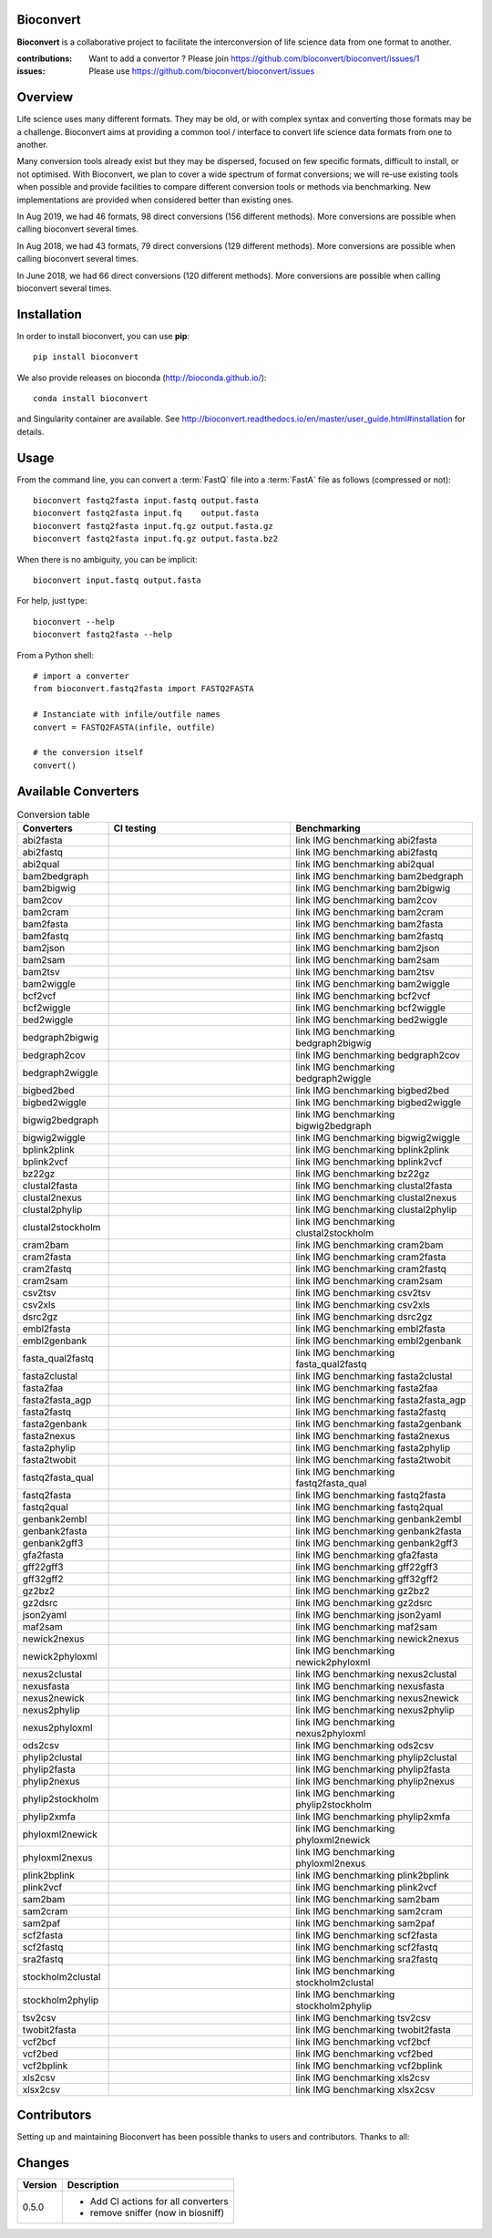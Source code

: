 Bioconvert
##########

**Bioconvert** is a collaborative project to facilitate the interconversion of life science data from one format to another.

.. image:: https://badge.fury.io/py/bioconvert.svg
    :target: https://pypi.python.org/pypi/bioconvert

.. image:: https://github.com/bioconvert/bioconvert/actions/workflows/main.yml/badge.svg?branch=master
    :target: https://github.com/bioconvert/bioconvert/actions/workflows/main.yml

.. image:: https://github.com/bioconvert/bioconvert/actions/workflows/main.yml/badge.svg?branch=refactoring
    :target: https://github.com/bioconvert/bioconvert/actions/workflows/main.yml

.. image:: https://coveralls.io/repos/github/bioconvert/bioconvert/badge.svg?branch=master
   :target: https://coveralls.io/github/bioconvert/bioconvert?branch=master

.. image:: http://readthedocs.org/projects/bioconvert/badge/?version=master
    :target: http://bioconvert.readthedocs.org/en/master/?badge=master
    :alt: Documentation Status

.. image::  https://img.shields.io/github/issues/bioconvert/bioconvert.svg
    :target:  https://github.com/bioconvert/bioconvert/issues

.. image:: https://anaconda.org/bioconda/bioconvert/badges/platforms.svg
   :target: https://anaconda.org/bioconda/bioconvert

.. image::  https://anaconda.org/bioconda/bioconvert/badges/installer/conda.svg
    :target: https://conda.anaconda.org/bioconda

.. image:: https://mybinder.org/badge_logo.svg
    :target: https://mybinder.org/v2/gh/bioconvert/bioconvert/master


:contributions: Want to add a convertor ? Please join https://github.com/bioconvert/bioconvert/issues/1
:issues: Please use https://github.com/bioconvert/bioconvert/issues

Overview
########


Life science uses many different formats. They may be old, or with complex syntax and converting those formats may be a challenge. Bioconvert aims at providing a common tool / interface to convert life science data formats from one to another.

Many conversion tools already exist but they may be dispersed, focused on few specific formats, difficult to install, or not optimised. With Bioconvert, we plan to cover a wide spectrum of format conversions; we will re-use existing tools when possible and provide facilities to compare different conversion tools or methods via benchmarking. New implementations are provided when considered better than existing ones.

In Aug 2019, we had 46 formats, 98 direct conversions (156 different methods). More conversions are possible when calling bioconvert several times.

In Aug 2018, we had 43 formats, 79 direct conversions (129 different methods). More conversions are possible when calling bioconvert several times.

In June 2018, we had 66 direct conversions (120 different methods). More conversions are possible when calling bioconvert several times.

Installation
###############

In order to install bioconvert, you can use **pip**::

    pip install bioconvert

We also provide releases on bioconda (http://bioconda.github.io/)::

    conda install bioconvert

and Singularity container are available. See
http://bioconvert.readthedocs.io/en/master/user_guide.html#installation for
details.

Usage
##########

From the command line, you can convert a :term:`FastQ` file into 
a :term:`FastA` file as follows (compressed or not)::

    bioconvert fastq2fasta input.fastq output.fasta
    bioconvert fastq2fasta input.fq    output.fasta
    bioconvert fastq2fasta input.fq.gz output.fasta.gz
    bioconvert fastq2fasta input.fq.gz output.fasta.bz2

When there is no ambiguity, you can be implicit::

     bioconvert input.fastq output.fasta


For help, just type::

    bioconvert --help
    bioconvert fastq2fasta --help


From a Python shell::

    # import a converter
    from bioconvert.fastq2fasta import FASTQ2FASTA

    # Instanciate with infile/outfile names
    convert = FASTQ2FASTA(infile, outfile)

    # the conversion itself
    convert()




Available Converters
#######################

.. image:: https://raw.githubusercontent.com/bioconvert/bioconvert/master/doc/conversion.png
    :width: 80%

.. list-table:: Conversion table
    :widths: 20 40 40
    :header-rows: 1

    * - Converters
      - CI testing
      - Benchmarking
    * - abi2fasta
      - .. image:: https://github.com/bioconvert/bioconvert/actions/workflows/abi2fasta.yml/badge.svg?branch=refactoring
            :target: https://github.com/bioconvert/bioconvert/actions/workflows/abi2fasta.yml
      - link IMG benchmarking abi2fasta
    * - abi2fastq
      - .. image:: https://github.com/bioconvert/bioconvert/actions/workflows/abi2fastq.yml/badge.svg?branch=refactoring
            :target: https://github.com/bioconvert/bioconvert/actions/workflows/abi2fastq.yml
      - link IMG benchmarking abi2fastq
    * - abi2qual
      - .. image:: https://github.com/bioconvert/bioconvert/actions/workflows/abi2qual.yml/badge.svg?branch=refactoring
            :target: https://github.com/bioconvert/bioconvert/actions/workflows/abi2qual.yml
      - link IMG benchmarking abi2qual
    * - bam2bedgraph
      - .. image:: https://github.com/bioconvert/bioconvert/actions/workflows/bam2bedgraph.yml/badge.svg?branch=refactoring
            :target: https://github.com/bioconvert/bioconvert/actions/workflows/bam2bedgraph.yml
      - link IMG benchmarking bam2bedgraph
    * - bam2bigwig
      - .. image:: https://github.com/bioconvert/bioconvert/actions/workflows/bam2bigwig.yml/badge.svg?branch=refactoring
            :target: https://github.com/bioconvert/bioconvert/actions/workflows/bam2bigwig.yml
      - link IMG benchmarking bam2bigwig
    * - bam2cov
      - .. image:: https://github.com/bioconvert/bioconvert/actions/workflows/bam2cov.yml/badge.svg?branch=refactoring
            :target: https://github.com/bioconvert/bioconvert/actions/workflows/bam2cov.yml
      - link IMG benchmarking bam2cov
    * - bam2cram
      - .. image:: https://github.com/bioconvert/bioconvert/actions/workflows/bam2cram.yml/badge.svg?branch=refactoring
            :target: https://github.com/bioconvert/bioconvert/actions/workflows/bam2cram.yml
      - link IMG benchmarking bam2cram
    * - bam2fasta
      - .. image:: https://github.com/bioconvert/bioconvert/actions/workflows/bam2fasta.yml/badge.svg?branch=refactoring
            :target: https://github.com/bioconvert/bioconvert/actions/workflows/bam2fasta.yml
      - link IMG benchmarking bam2fasta
    * - bam2fastq
      - .. image:: https://github.com/bioconvert/bioconvert/actions/workflows/bam2fastq.yml/badge.svg?branch=refactoring
            :target: https://github.com/bioconvert/bioconvert/actions/workflows/bam2fastq.yml
      - link IMG benchmarking bam2fastq
    * - bam2json
      - .. image:: https://github.com/bioconvert/bioconvert/actions/workflows/bam2json.yml/badge.svg?branch=refactoring
            :target: https://github.com/bioconvert/bioconvert/actions/workflows/bam2json.yml
      - link IMG benchmarking bam2json
    * - bam2sam
      - .. image:: https://github.com/bioconvert/bioconvert/actions/workflows/bam2sam.yml/badge.svg?branch=refactoring
            :target: https://github.com/bioconvert/bioconvert/actions/workflows/bam2sam.yml
      - link IMG benchmarking bam2sam
    * - bam2tsv
      - .. image:: https://github.com/bioconvert/bioconvert/actions/workflows/bam2tsv.yml/badge.svg?branch=refactoring
            :target: https://github.com/bioconvert/bioconvert/actions/workflows/bam2tsv.yml
      - link IMG benchmarking bam2tsv
    * - bam2wiggle
      - .. image:: https://github.com/bioconvert/bioconvert/actions/workflows/bam2wiggle.yml/badge.svg?branch=refactoring
            :target: https://github.com/bioconvert/bioconvert/actions/workflows/bam2wiggle.yml
      - link IMG benchmarking bam2wiggle
    * - bcf2vcf
      - .. image:: https://github.com/bioconvert/bioconvert/actions/workflows/bcf2vcf.yml/badge.svg?branch=refactoring
            :target: https://github.com/bioconvert/bioconvert/actions/workflows/bcf2vcf.yml
      - link IMG benchmarking bcf2vcf
    * - bcf2wiggle
      - .. image:: https://github.com/bioconvert/bioconvert/actions/workflows/bcf2wiggle.yml/badge.svg?branch=refactoring
            :target: https://github.com/bioconvert/bioconvert/actions/workflows/bcf2wiggle.yml
      - link IMG benchmarking bcf2wiggle
    * - bed2wiggle
      - .. image:: https://github.com/bioconvert/bioconvert/actions/workflows/bed2wiggle.yml/badge.svg?branch=refactoring
            :target: https://github.com/bioconvert/bioconvert/actions/workflows/bed2wiggle.yml
      - link IMG benchmarking bed2wiggle
    * - bedgraph2bigwig
      - .. image:: https://github.com/bioconvert/bioconvert/actions/workflows/bedgraph2bigwig.yml/badge.svg?branch=refactoring
            :target: https://github.com/bioconvert/bioconvert/actions/workflows/bedgraph2bigwig.yml
      - link IMG benchmarking bedgraph2bigwig
    * - bedgraph2cov
      - .. image:: https://github.com/bioconvert/bioconvert/actions/workflows/bedgraph2cov.yml/badge.svg?branch=refactoring
            :target: https://github.com/bioconvert/bioconvert/actions/workflows/bedgraph2cov.yml
      - link IMG benchmarking bedgraph2cov
    * - bedgraph2wiggle
      - .. image:: https://github.com/bioconvert/bioconvert/actions/workflows/bedgraph2wiggle.yml/badge.svg?branch=refactoring
            :target: https://github.com/bioconvert/bioconvert/actions/workflows/bedgraph2wiggle.yml
      - link IMG benchmarking bedgraph2wiggle
    * - bigbed2bed
      - .. image:: https://github.com/bioconvert/bioconvert/actions/workflows/bigbed2bed.yml/badge.svg?branch=refactoring
            :target: https://github.com/bioconvert/bioconvert/actions/workflows/bigbed2bed.yml
      - link IMG benchmarking bigbed2bed
    * - bigbed2wiggle
      - .. image:: https://github.com/bioconvert/bioconvert/actions/workflows/bigbed2wiggle.yml/badge.svg?branch=refactoring
            :target: https://github.com/bioconvert/bioconvert/actions/workflows/bigbed2wiggle.yml
      - link IMG benchmarking bigbed2wiggle
    * - bigwig2bedgraph
      - .. image:: https://github.com/bioconvert/bioconvert/actions/workflows/bigwig2bedgraph.yml/badge.svg?branch=refactoring
            :target: https://github.com/bioconvert/bioconvert/actions/workflows/bigwig2bedgraph.yml
      - link IMG benchmarking bigwig2bedgraph
    * - bigwig2wiggle
      - .. image:: https://github.com/bioconvert/bioconvert/actions/workflows/bigwig2wiggle.yml/badge.svg?branch=refactoring
            :target: https://github.com/bioconvert/bioconvert/actions/workflows/bigwig2wiggle.yml
      - link IMG benchmarking bigwig2wiggle
    * - bplink2plink
      - .. image:: https://github.com/bioconvert/bioconvert/actions/workflows/bplink2plink.yml/badge.svg?branch=refactoring
            :target: https://github.com/bioconvert/bioconvert/actions/workflows/bplink2plink.yml
      - link IMG benchmarking bplink2plink
    * - bplink2vcf
      - .. image:: https://github.com/bioconvert/bioconvert/actions/workflows/bplink2vcf.yml/badge.svg?branch=refactoring
            :target: https://github.com/bioconvert/bioconvert/actions/workflows/bplink2vcf.yml
      - link IMG benchmarking bplink2vcf
    * - bz22gz
      - .. image:: https://github.com/bioconvert/bioconvert/actions/workflows/bz22gz.yml/badge.svg?branch=refactoring
            :target: https://github.com/bioconvert/bioconvert/actions/workflows/bz22gz.yml
      - link IMG benchmarking bz22gz
    * - clustal2fasta
      - .. image:: https://github.com/bioconvert/bioconvert/actions/workflows/clustal2fasta.yml/badge.svg?branch=refactoring
            :target: https://github.com/bioconvert/bioconvert/actions/workflows/clustal2fasta.yml
      - link IMG benchmarking clustal2fasta
    * - clustal2nexus
      - .. image:: https://github.com/bioconvert/bioconvert/actions/workflows/clustal2nexus.yml/badge.svg?branch=refactoring
            :target: https://github.com/bioconvert/bioconvert/actions/workflows/clustal2nexus.yml
      - link IMG benchmarking clustal2nexus
    * - clustal2phylip
      - .. image:: https://github.com/bioconvert/bioconvert/actions/workflows/clustal2phylip.yml/badge.svg?branch=refactoring
            :target: https://github.com/bioconvert/bioconvert/actions/workflows/clustal2phylip.yml
      - link IMG benchmarking clustal2phylip
    * - clustal2stockholm
      - .. image:: https://github.com/bioconvert/bioconvert/actions/workflows/clustal2stockholm.yml/badge.svg?branch=refactoring
            :target: https://github.com/bioconvert/bioconvert/actions/workflows/clustal2stockholm.yml
      - link IMG benchmarking clustal2stockholm
    * - cram2bam
      - .. image:: https://github.com/bioconvert/bioconvert/actions/workflows/cram2bam.yml/badge.svg?branch=refactoring
            :target: https://github.com/bioconvert/bioconvert/actions/workflows/cram2bam.yml
      - link IMG benchmarking cram2bam
    * - cram2fasta
      - .. image:: https://github.com/bioconvert/bioconvert/actions/workflows/cram2fasta.yml/badge.svg?branch=refactoring
            :target: https://github.com/bioconvert/bioconvert/actions/workflows/cram2fasta.yml
      - link IMG benchmarking cram2fasta
    * - cram2fastq
      - .. image:: https://github.com/bioconvert/bioconvert/actions/workflows/cram2fastq.yml/badge.svg?branch=refactoring
            :target: https://github.com/bioconvert/bioconvert/actions/workflows/cram2fastq.yml
      - link IMG benchmarking cram2fastq
    * - cram2sam
      - .. image:: https://github.com/bioconvert/bioconvert/actions/workflows/cram2sam.yml/badge.svg?branch=refactoring
            :target: https://github.com/bioconvert/bioconvert/actions/workflows/cram2sam.yml
      - link IMG benchmarking cram2sam
    * - csv2tsv
      - .. image:: https://github.com/bioconvert/bioconvert/actions/workflows/csv2tsv.yml/badge.svg?branch=refactoring
            :target: https://github.com/bioconvert/bioconvert/actions/workflows/csv2tsv.yml
      - link IMG benchmarking csv2tsv
    * - csv2xls
      - .. image:: https://github.com/bioconvert/bioconvert/actions/workflows/csv2xls.yml/badge.svg?branch=refactoring
            :target: https://github.com/bioconvert/bioconvert/actions/workflows/csv2xls.yml
      - link IMG benchmarking csv2xls
    * - dsrc2gz
      - .. image:: https://github.com/bioconvert/bioconvert/actions/workflows/dsrc2gz.yml/badge.svg?branch=refactoring
            :target: https://github.com/bioconvert/bioconvert/actions/workflows/dsrc2gz.yml
      - link IMG benchmarking dsrc2gz
    * - embl2fasta
      - .. image:: https://github.com/bioconvert/bioconvert/actions/workflows/embl2fasta.yml/badge.svg?branch=refactoring
            :target: https://github.com/bioconvert/bioconvert/actions/workflows/embl2fasta.yml
      - link IMG benchmarking embl2fasta
    * - embl2genbank
      - .. image:: https://github.com/bioconvert/bioconvert/actions/workflows/embl2genbank.yml/badge.svg?branch=refactoring
            :target: https://github.com/bioconvert/bioconvert/actions/workflows/embl2genbank.yml
      - link IMG benchmarking embl2genbank
    * - fasta_qual2fastq
      - .. image:: https://github.com/bioconvert/bioconvert/actions/workflows/fasta_qual2fastq.yml/badge.svg?branch=refactoring
            :target: https://github.com/bioconvert/bioconvert/actions/workflows/fasta_qual2fastq.yml
      - link IMG benchmarking fasta_qual2fastq
    * - fasta2clustal
      - .. image:: https://github.com/bioconvert/bioconvert/actions/workflows/fasta2clustal.yml/badge.svg?branch=refactoring
            :target: https://github.com/bioconvert/bioconvert/actions/workflows/fasta2clustal.yml
      - link IMG benchmarking fasta2clustal
    * - fasta2faa
      - .. image:: https://github.com/bioconvert/bioconvert/actions/workflows/fasta2faa.yml/badge.svg?branch=refactoring
            :target: https://github.com/bioconvert/bioconvert/actions/workflows/fasta2faa.yml
      - link IMG benchmarking fasta2faa
    * - fasta2fasta_agp
      - .. image:: https://github.com/bioconvert/bioconvert/actions/workflows/fasta2fasta_agp.yml/badge.svg?branch=refactoring
            :target: https://github.com/bioconvert/bioconvert/actions/workflows/fasta2fasta_agp.yml
      - link IMG benchmarking fasta2fasta_agp
    * - fasta2fastq
      - .. image:: https://github.com/bioconvert/bioconvert/actions/workflows/fasta2fastq.yml/badge.svg?branch=refactoring
            :target: https://github.com/bioconvert/bioconvert/actions/workflows/fasta2fastq.yml
      - link IMG benchmarking fasta2fastq
    * - fasta2genbank
      - .. image:: https://github.com/bioconvert/bioconvert/actions/workflows/fasta2genbank.yml/badge.svg?branch=refactoring
            :target: https://github.com/bioconvert/bioconvert/actions/workflows/fasta2genbank.yml
      - link IMG benchmarking fasta2genbank
    * - fasta2nexus
      - .. image:: https://github.com/bioconvert/bioconvert/actions/workflows/fasta2nexus.yml/badge.svg?branch=refactoring
            :target: https://github.com/bioconvert/bioconvert/actions/workflows/fasta2nexus.yml
      - link IMG benchmarking fasta2nexus
    * - fasta2phylip
      - .. image:: https://github.com/bioconvert/bioconvert/actions/workflows/fasta2phylip.yml/badge.svg?branch=refactoring
            :target: https://github.com/bioconvert/bioconvert/actions/workflows/fasta2phylip.yml
      - link IMG benchmarking fasta2phylip
    * - fasta2twobit
      - .. image:: https://github.com/bioconvert/bioconvert/actions/workflows/fasta2twobit.yml/badge.svg?branch=refactoring
            :target: https://github.com/bioconvert/bioconvert/actions/workflows/fasta2twobit.yml
      - link IMG benchmarking fasta2twobit
    * - fastq2fasta_qual
      - .. image:: https://github.com/bioconvert/bioconvert/actions/workflows/fastq2fasta_qual.yml/badge.svg?branch=refactoring
            :target: https://github.com/bioconvert/bioconvert/actions/workflows/fastq2fasta_qual.yml
      - link IMG benchmarking fastq2fasta_qual
    * - fastq2fasta
      - .. image:: https://github.com/bioconvert/bioconvert/actions/workflows/fastq2fasta.yml/badge.svg?branch=refactoring
            :target: https://github.com/bioconvert/bioconvert/actions/workflows/fastq2fasta.yml
      - link IMG benchmarking fastq2fasta
    * - fastq2qual
      - .. image:: https://github.com/bioconvert/bioconvert/actions/workflows/fastq2qual.yml/badge.svg?branch=refactoring
            :target: https://github.com/bioconvert/bioconvert/actions/workflows/fastq2qual.yml
      - link IMG benchmarking fastq2qual
    * - genbank2embl
      - .. image:: https://github.com/bioconvert/bioconvert/actions/workflows/genbank2embl.yml/badge.svg?branch=refactoring
            :target: https://github.com/bioconvert/bioconvert/actions/workflows/genbank2embl.yml
      - link IMG benchmarking genbank2embl
    * - genbank2fasta
      - .. image:: https://github.com/bioconvert/bioconvert/actions/workflows/genbank2fasta.yml/badge.svg?branch=refactoring
            :target: https://github.com/bioconvert/bioconvert/actions/workflows/genbank2fasta.yml
      - link IMG benchmarking genbank2fasta
    * - genbank2gff3
      - .. image:: https://github.com/bioconvert/bioconvert/actions/workflows/genbank2gff3.yml/badge.svg?branch=refactoring
            :target: https://github.com/bioconvert/bioconvert/actions/workflows/genbank2gff3.yml
      - link IMG benchmarking genbank2gff3
    * - gfa2fasta
      - .. image:: https://github.com/bioconvert/bioconvert/actions/workflows/gfa2fasta.yml/badge.svg?branch=refactoring
            :target: https://github.com/bioconvert/bioconvert/actions/workflows/gfa2fasta.yml
      - link IMG benchmarking gfa2fasta
    * - gff22gff3
      - .. image:: https://github.com/bioconvert/bioconvert/actions/workflows/gff22gff3.yml/badge.svg?branch=refactoring
            :target: https://github.com/bioconvert/bioconvert/actions/workflows/gff22gff3.yml
      - link IMG benchmarking gff22gff3
    * - gff32gff2
      - .. image:: https://github.com/bioconvert/bioconvert/actions/workflows/gff32gff2.yml/badge.svg?branch=refactoring
            :target: https://github.com/bioconvert/bioconvert/actions/workflows/gff32gff2.yml
      - link IMG benchmarking gff32gff2
    * - gz2bz2
      - .. image:: https://github.com/bioconvert/bioconvert/actions/workflows/gz2bz2.yml/badge.svg?branch=refactoring
            :target: https://github.com/bioconvert/bioconvert/actions/workflows/gz2bz2.yml
      - link IMG benchmarking gz2bz2
    * - gz2dsrc
      - .. image:: https://github.com/bioconvert/bioconvert/actions/workflows/gz2dsrc.yml/badge.svg?branch=refactoring
            :target: https://github.com/bioconvert/bioconvert/actions/workflows/gz2dsrc.yml
      - link IMG benchmarking gz2dsrc
    * - json2yaml
      - .. image:: https://github.com/bioconvert/bioconvert/actions/workflows/json2yaml.yml/badge.svg?branch=refactoring
            :target: https://github.com/bioconvert/bioconvert/actions/workflows/json2yaml.yml
      - link IMG benchmarking json2yaml
    * - maf2sam
      - .. image:: https://github.com/bioconvert/bioconvert/actions/workflows/maf2sam.yml/badge.svg?branch=refactoring
            :target: https://github.com/bioconvert/bioconvert/actions/workflows/maf2sam.yml
      - link IMG benchmarking maf2sam
    * - newick2nexus
      - .. image:: https://github.com/bioconvert/bioconvert/actions/workflows/newick2nexus.yml/badge.svg?branch=refactoring
            :target: https://github.com/bioconvert/bioconvert/actions/workflows/newick2nexus.yml
      - link IMG benchmarking newick2nexus
    * - newick2phyloxml
      - .. image:: https://github.com/bioconvert/bioconvert/actions/workflows/newick2phyloxml.yml/badge.svg?branch=refactoring
            :target: https://github.com/bioconvert/bioconvert/actions/workflows/newick2phyloxml.yml
      - link IMG benchmarking newick2phyloxml
    * - nexus2clustal
      - .. image:: https://github.com/bioconvert/bioconvert/actions/workflows/nexus2clustal.yml/badge.svg?branch=refactoring
            :target: https://github.com/bioconvert/bioconvert/actions/workflows/nexus2clustal.yml
      - link IMG benchmarking nexus2clustal
    * - nexusfasta
      - .. image:: https://github.com/bioconvert/bioconvert/actions/workflows/nexusfasta.yml/badge.svg?branch=refactoring
            :target: https://github.com/bioconvert/bioconvert/actions/workflows/nexusfasta.yml
      - link IMG benchmarking nexusfasta
    * - nexus2newick
      - .. image:: https://github.com/bioconvert/bioconvert/actions/workflows/nexus2newick.yml/badge.svg?branch=refactoring
            :target: https://github.com/bioconvert/bioconvert/actions/workflows/nexus2newick.yml
      - link IMG benchmarking nexus2newick
    * - nexus2phylip
      - .. image:: https://github.com/bioconvert/bioconvert/actions/workflows/nexus2phylip.yml/badge.svg?branch=refactoring
            :target: https://github.com/bioconvert/bioconvert/actions/workflows/nexus2phylip.yml
      - link IMG benchmarking nexus2phylip
    * - nexus2phyloxml
      - .. image:: https://github.com/bioconvert/bioconvert/actions/workflows/nexus2phyloxml.yml/badge.svg?branch=refactoring
            :target: https://github.com/bioconvert/bioconvert/actions/workflows/nexus2phyloxml.yml
      - link IMG benchmarking nexus2phyloxml
    * - ods2csv
      - .. image:: https://github.com/bioconvert/bioconvert/actions/workflows/ods2csv.yml/badge.svg?branch=refactoring
            :target: https://github.com/bioconvert/bioconvert/actions/workflows/ods2csv.yml
      - link IMG benchmarking ods2csv
    * - phylip2clustal
      - .. image:: https://github.com/bioconvert/bioconvert/actions/workflows/phylip2clustal.yml/badge.svg?branch=refactoring
            :target: https://github.com/bioconvert/bioconvert/actions/workflows/phylip2clustal.yml
      - link IMG benchmarking phylip2clustal
    * - phylip2fasta
      - .. image:: https://github.com/bioconvert/bioconvert/actions/workflows/phylip2fasta.yml/badge.svg?branch=refactoring
            :target: https://github.com/bioconvert/bioconvert/actions/workflows/phylip2fasta.yml
      - link IMG benchmarking phylip2fasta
    * - phylip2nexus
      - .. image:: https://github.com/bioconvert/bioconvert/actions/workflows/phylip2nexus.yml/badge.svg?branch=refactoring
            :target: https://github.com/bioconvert/bioconvert/actions/workflows/phylip2nexus.yml
      - link IMG benchmarking phylip2nexus
    * - phylip2stockholm
      - .. image:: https://github.com/bioconvert/bioconvert/actions/workflows/phylip2stockholm.yml/badge.svg?branch=refactoring
            :target: https://github.com/bioconvert/bioconvert/actions/workflows/phylip2stockholm.yml
      - link IMG benchmarking phylip2stockholm
    * - phylip2xmfa
      - .. image:: https://github.com/bioconvert/bioconvert/actions/workflows/phylip2xmfa.yml/badge.svg?branch=refactoring
            :target: https://github.com/bioconvert/bioconvert/actions/workflows/phylip2xmfa.yml
      - link IMG benchmarking phylip2xmfa
    * - phyloxml2newick
      - .. image:: https://github.com/bioconvert/bioconvert/actions/workflows/phyloxml2newick.yml/badge.svg?branch=refactoring
            :target: https://github.com/bioconvert/bioconvert/actions/workflows/phyloxml2newick.yml
      - link IMG benchmarking phyloxml2newick
    * - phyloxml2nexus
      - .. image:: https://github.com/bioconvert/bioconvert/actions/workflows/phyloxml2nexus.yml/badge.svg?branch=refactoring
            :target: https://github.com/bioconvert/bioconvert/actions/workflows/phyloxml2nexus.yml
      - link IMG benchmarking phyloxml2nexus
    * - plink2bplink
      - .. image:: https://github.com/bioconvert/bioconvert/actions/workflows/plink2bplink.yml/badge.svg?branch=refactoring
            :target: https://github.com/bioconvert/bioconvert/actions/workflows/plink2bplink.yml
      - link IMG benchmarking plink2bplink
    * - plink2vcf
      - .. image:: https://github.com/bioconvert/bioconvert/actions/workflows/plink2vcf.yml/badge.svg?branch=refactoring
            :target: https://github.com/bioconvert/bioconvert/actions/workflows/plink2vcf.yml
      - link IMG benchmarking plink2vcf
    * - sam2bam
      - .. image:: https://github.com/bioconvert/bioconvert/actions/workflows/sam2bam.yml/badge.svg?branch=refactoring
            :target: https://github.com/bioconvert/bioconvert/actions/workflows/sam2bam.yml
      - link IMG benchmarking sam2bam
    * - sam2cram
      - .. image:: https://github.com/bioconvert/bioconvert/actions/workflows/sam2cram.yml/badge.svg?branch=refactoring
            :target: https://github.com/bioconvert/bioconvert/actions/workflows/sam2cram.yml
      - link IMG benchmarking sam2cram
    * - sam2paf
      - .. image:: https://github.com/bioconvert/bioconvert/actions/workflows/sam2paf.yml/badge.svg?branch=refactoring
            :target: https://github.com/bioconvert/bioconvert/actions/workflows/sam2paf.yml
      - link IMG benchmarking sam2paf
    * - scf2fasta
      - .. image:: https://github.com/bioconvert/bioconvert/actions/workflows/scf2fasta.yml/badge.svg?branch=refactoring
            :target: https://github.com/bioconvert/bioconvert/actions/workflows/scf2fasta.yml
      - link IMG benchmarking scf2fasta
    * - scf2fastq
      - .. image:: https://github.com/bioconvert/bioconvert/actions/workflows/scf2fastq.yml/badge.svg?branch=refactoring
            :target: https://github.com/bioconvert/bioconvert/actions/workflows/scf2fastq.yml
      - link IMG benchmarking scf2fastq
    * - sra2fastq
      - .. image:: https://github.com/bioconvert/bioconvert/actions/workflows/sra2fastq.yml/badge.svg?branch=refactoring
            :target: https://github.com/bioconvert/bioconvert/actions/workflows/sra2fastq.yml
      - link IMG benchmarking sra2fastq
    * - stockholm2clustal
      - .. image:: https://github.com/bioconvert/bioconvert/actions/workflows/stockholm2clustal.yml/badge.svg?branch=refactoring
            :target: https://github.com/bioconvert/bioconvert/actions/workflows/stockholm2clustal.yml
      - link IMG benchmarking stockholm2clustal
    * - stockholm2phylip
      - .. image:: https://github.com/bioconvert/bioconvert/actions/workflows/stockholm2phylip.yml/badge.svg?branch=refactoring
            :target: https://github.com/bioconvert/bioconvert/actions/workflows/stockholm2phylip.yml
      - link IMG benchmarking stockholm2phylip
    * - tsv2csv
      - .. image:: https://github.com/bioconvert/bioconvert/actions/workflows/tsv2csv.yml/badge.svg?branch=refactoring
            :target: https://github.com/bioconvert/bioconvert/actions/workflows/tsv2csv.yml
      - link IMG benchmarking tsv2csv
    * - twobit2fasta
      - .. image:: https://github.com/bioconvert/bioconvert/actions/workflows/twobit2fasta.yml/badge.svg?branch=refactoring
            :target: https://github.com/bioconvert/bioconvert/actions/workflows/twobit2fasta.yml
      - link IMG benchmarking twobit2fasta
    * - vcf2bcf
      - .. image:: https://github.com/bioconvert/bioconvert/actions/workflows/vcf2bcf.yml/badge.svg?branch=refactoring
            :target: https://github.com/bioconvert/bioconvert/actions/workflows/vcf2bcf.yml
      - link IMG benchmarking vcf2bcf
    * - vcf2bed
      - .. image:: https://github.com/bioconvert/bioconvert/actions/workflows/vcf2bed.yml/badge.svg?branch=refactoring
            :target: https://github.com/bioconvert/bioconvert/actions/workflows/vcf2bed.yml
      - link IMG benchmarking vcf2bed
    * - vcf2bplink
      - .. image:: https://github.com/bioconvert/bioconvert/actions/workflows/vcf2bplink.yml/badge.svg?branch=refactoring
            :target: https://github.com/bioconvert/bioconvert/actions/workflows/vcf2bplink.yml
      - link IMG benchmarking vcf2bplink
    * - xls2csv
      - .. image:: https://github.com/bioconvert/bioconvert/actions/workflows/xls2csv.yml/badge.svg?branch=refactoring
            :target: https://github.com/bioconvert/bioconvert/actions/workflows/xls2csv.yml
      - link IMG benchmarking xls2csv    
    * - xlsx2csv
      - .. image:: https://github.com/bioconvert/bioconvert/actions/workflows/xlsx2csv.yml/badge.svg?branch=refactoring
            :target: https://github.com/bioconvert/bioconvert/actions/workflows/xlsx2csv.yml
      - link IMG benchmarking xlsx2csv
    


Contributors
############

Setting up and maintaining Bioconvert has been possible thanks to users and contributors. 
Thanks to all:

.. image:: https://contrib.rocks/image?repo=bioconvert/bioconvert
    :target: https://github.com/bioconvert/bioconvert/graphs/contributors


Changes
########

========= ====================================================================
Version   Description
========= ====================================================================
0.5.0     * Add CI actions for all converters
          * remove sniffer (now in biosniff)
========= ====================================================================

